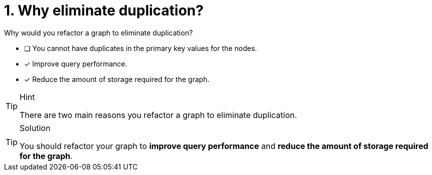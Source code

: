 [.question]
= 1. Why eliminate duplication?

Why would you refactor a graph to eliminate duplication?

* [ ] You cannot have duplicates in the primary key values for the nodes.
* [x] Improve query performance.
* [x] Reduce the amount of storage required for the graph.
// * [ ] Reduce the number of nodes in the graph.

[TIP,role=hint]
.Hint
====
There are two main reasons you refactor a graph to eliminate duplication.
====

[TIP,role=solution]
.Solution
====
You should refactor your graph to **improve query performance** and **reduce the amount of storage required for the graph**.
====

